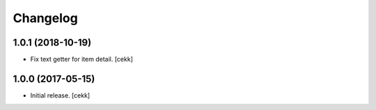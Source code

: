 Changelog
=========


1.0.1 (2018-10-19)
------------------

- Fix text getter for item detail.
  [cekk]


1.0.0 (2017-05-15)
------------------

- Initial release.
  [cekk]
